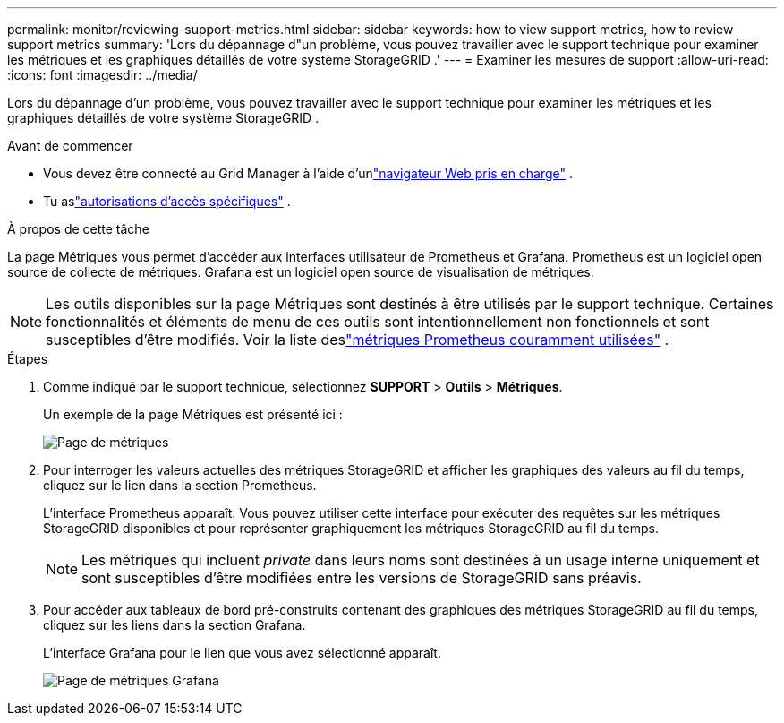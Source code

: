 ---
permalink: monitor/reviewing-support-metrics.html 
sidebar: sidebar 
keywords: how to view support metrics, how to review support metrics 
summary: 'Lors du dépannage d"un problème, vous pouvez travailler avec le support technique pour examiner les métriques et les graphiques détaillés de votre système StorageGRID .' 
---
= Examiner les mesures de support
:allow-uri-read: 
:icons: font
:imagesdir: ../media/


[role="lead"]
Lors du dépannage d'un problème, vous pouvez travailler avec le support technique pour examiner les métriques et les graphiques détaillés de votre système StorageGRID .

.Avant de commencer
* Vous devez être connecté au Grid Manager à l'aide d'unlink:../admin/web-browser-requirements.html["navigateur Web pris en charge"] .
* Tu aslink:../admin/admin-group-permissions.html["autorisations d'accès spécifiques"] .


.À propos de cette tâche
La page Métriques vous permet d'accéder aux interfaces utilisateur de Prometheus et Grafana.  Prometheus est un logiciel open source de collecte de métriques.  Grafana est un logiciel open source de visualisation de métriques.


NOTE: Les outils disponibles sur la page Métriques sont destinés à être utilisés par le support technique.  Certaines fonctionnalités et éléments de menu de ces outils sont intentionnellement non fonctionnels et sont susceptibles d'être modifiés.  Voir la liste deslink:commonly-used-prometheus-metrics.html["métriques Prometheus couramment utilisées"] .

.Étapes
. Comme indiqué par le support technique, sélectionnez *SUPPORT* > *Outils* > *Métriques*.
+
Un exemple de la page Métriques est présenté ici :

+
image::../media/metrics_page.png[Page de métriques]

. Pour interroger les valeurs actuelles des métriques StorageGRID et afficher les graphiques des valeurs au fil du temps, cliquez sur le lien dans la section Prometheus.
+
L'interface Prometheus apparaît.  Vous pouvez utiliser cette interface pour exécuter des requêtes sur les métriques StorageGRID disponibles et pour représenter graphiquement les métriques StorageGRID au fil du temps.

+

NOTE: Les métriques qui incluent _private_ dans leurs noms sont destinées à un usage interne uniquement et sont susceptibles d'être modifiées entre les versions de StorageGRID sans préavis.

. Pour accéder aux tableaux de bord pré-construits contenant des graphiques des métriques StorageGRID au fil du temps, cliquez sur les liens dans la section Grafana.
+
L'interface Grafana pour le lien que vous avez sélectionné apparaît.

+
image::../media/metrics_page_grafana.png[Page de métriques Grafana]


